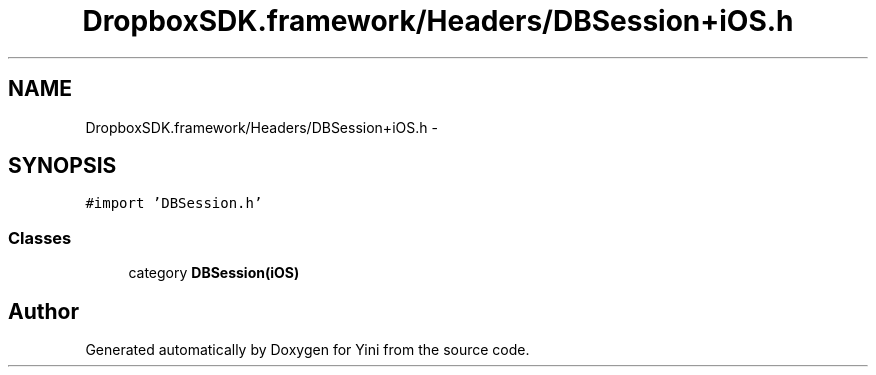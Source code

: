 .TH "DropboxSDK.framework/Headers/DBSession+iOS.h" 3 "Thu Aug 9 2012" "Version 1.0" "Yini" \" -*- nroff -*-
.ad l
.nh
.SH NAME
DropboxSDK.framework/Headers/DBSession+iOS.h \- 
.SH SYNOPSIS
.br
.PP
\fC#import 'DBSession\&.h'\fP
.br

.SS "Classes"

.in +1c
.ti -1c
.RI "category \fBDBSession(iOS)\fP"
.br
.in -1c
.SH "Author"
.PP 
Generated automatically by Doxygen for Yini from the source code\&.
